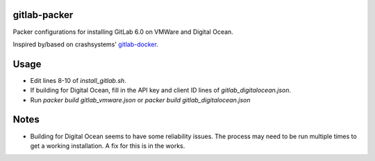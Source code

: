 gitlab-packer
=============

Packer configurations for installing GitLab 6.0 on VMWare and Digital Ocean.

Inspired by/based on crashsystems' gitlab-docker_.

Usage
=====

* Edit lines 8-10 of *install_gitlab.sh*.
* If building for Digital Ocean, fill in the API key and client ID lines of *gitlab_digitalocean.json*.
* Run *packer build gitlab_vmware.json* or *packer build gitlab_digitalocean.json*

Notes
=====

* Building for Digital Ocean seems to have some reliability issues. The process may need to be run multiple times to get a working installation. A fix for this is in the works.

.. _gitlab-docker: https://github.com/crashsystems/gitlab-docker
